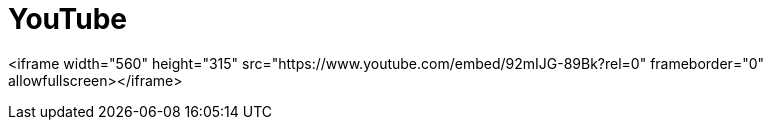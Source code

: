= YouTube
// See https://hubpress.gitbooks.io/hubpress-knowledgebase/content/ for information about the parameters.
// :hp-image: /covers/cover.png
:published_at: 2017-09-29
:hp-tags: Test,
// :hp-alt-title: My English Title

<iframe width="560" height="315" src="https://www.youtube.com/embed/92mIJG-89Bk?rel=0" frameborder="0" allowfullscreen></iframe>
